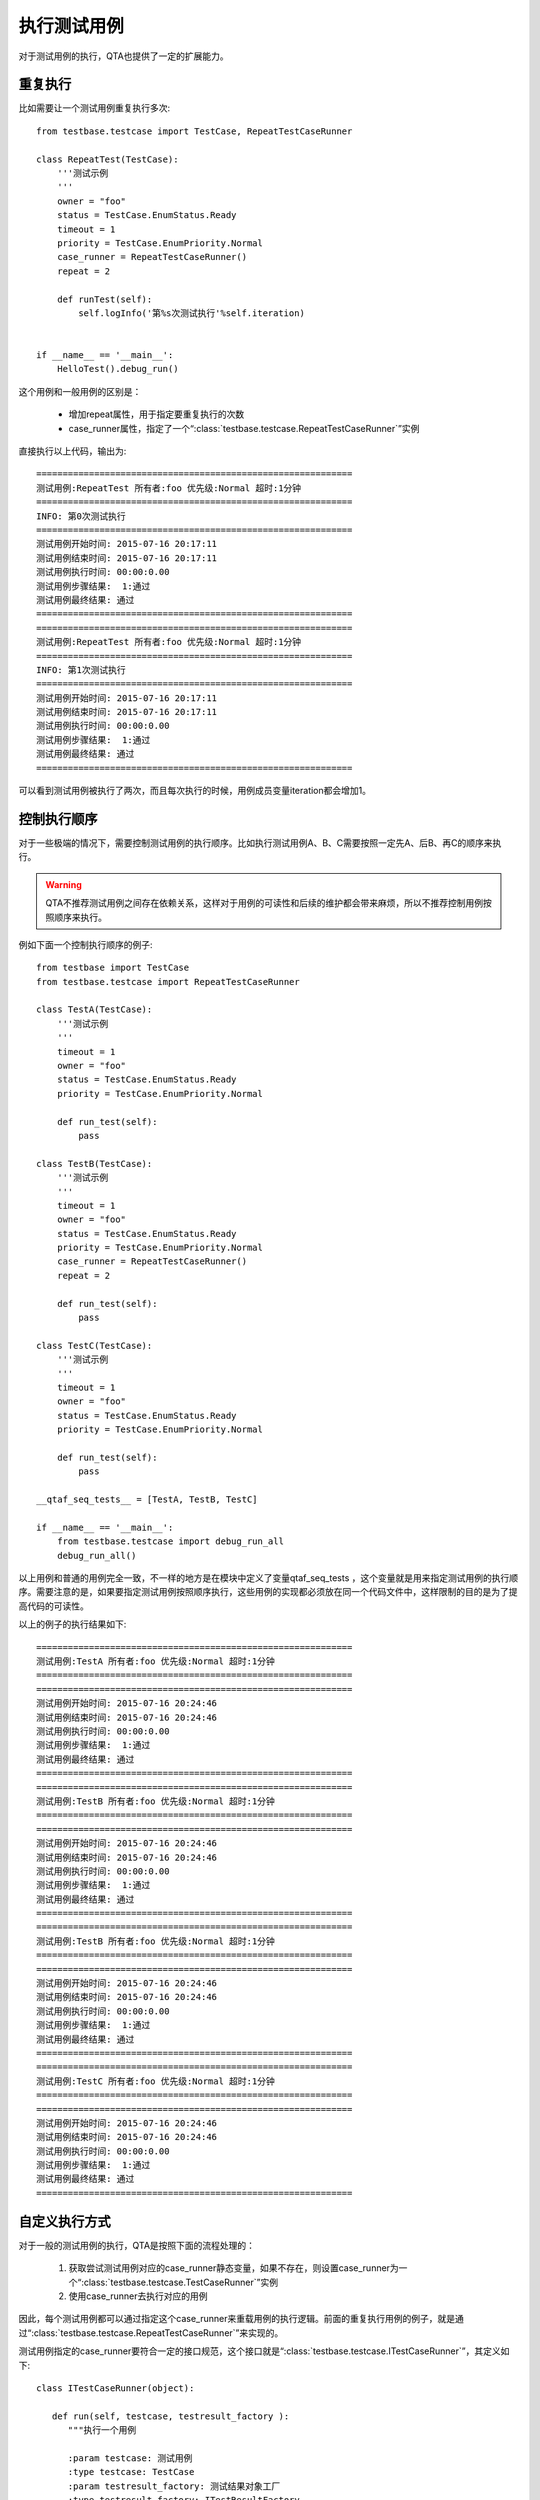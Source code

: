 执行测试用例
======

对于测试用例的执行，QTA也提供了一定的扩展能力。

====
重复执行
====

比如需要让一个测试用例重复执行多次::

   from testbase.testcase import TestCase, RepeatTestCaseRunner
   
   class RepeatTest(TestCase):
       '''测试示例
       '''
       owner = "foo"
       status = TestCase.EnumStatus.Ready
       timeout = 1
       priority = TestCase.EnumPriority.Normal
       case_runner = RepeatTestCaseRunner()
       repeat = 2
       
       def runTest(self):
           self.logInfo('第%s次测试执行'%self.iteration)
   
   
   if __name__ == '__main__':
       HelloTest().debug_run()
       
这个用例和一般用例的区别是：

   * 增加repeat属性，用于指定要重复执行的次数
   
   * case_runner属性，指定了一个“:class:`testbase.testcase.RepeatTestCaseRunner`”实例
   
直接执行以上代码，输出为::
   
   ============================================================
   测试用例:RepeatTest 所有者:foo 优先级:Normal 超时:1分钟
   ============================================================
   INFO: 第0次测试执行
   ============================================================
   测试用例开始时间: 2015-07-16 20:17:11
   测试用例结束时间: 2015-07-16 20:17:11
   测试用例执行时间: 00:00:0.00
   测试用例步骤结果:  1:通过
   测试用例最终结果: 通过
   ============================================================
   ============================================================
   测试用例:RepeatTest 所有者:foo 优先级:Normal 超时:1分钟
   ============================================================
   INFO: 第1次测试执行
   ============================================================
   测试用例开始时间: 2015-07-16 20:17:11
   测试用例结束时间: 2015-07-16 20:17:11
   测试用例执行时间: 00:00:0.00
   测试用例步骤结果:  1:通过
   测试用例最终结果: 通过
   ============================================================
   
可以看到测试用例被执行了两次，而且每次执行的时候，用例成员变量iteration都会增加1。

======
控制执行顺序
======

对于一些极端的情况下，需要控制测试用例的执行顺序。比如执行测试用例A、B、C需要按照一定先A、后B、再C的顺序来执行。

.. warning:: QTA不推荐测试用例之间存在依赖关系，这样对于用例的可读性和后续的维护都会带来麻烦，所以不推荐控制用例按照顺序来执行。


例如下面一个控制执行顺序的例子::

   from testbase import TestCase
   from testbase.testcase import RepeatTestCaseRunner
   
   class TestA(TestCase):
       '''测试示例
       '''
       timeout = 1
       owner = "foo"
       status = TestCase.EnumStatus.Ready
       priority = TestCase.EnumPriority.Normal
       
       def run_test(self):
           pass
       
   class TestB(TestCase):
       '''测试示例
       '''
       timeout = 1
       owner = "foo"
       status = TestCase.EnumStatus.Ready
       priority = TestCase.EnumPriority.Normal
       case_runner = RepeatTestCaseRunner()
       repeat = 2
   
       def run_test(self):
           pass
       
   class TestC(TestCase):
       '''测试示例
       '''
       timeout = 1
       owner = "foo"
       status = TestCase.EnumStatus.Ready
       priority = TestCase.EnumPriority.Normal
       
       def run_test(self):
           pass
       
   __qtaf_seq_tests__ = [TestA, TestB, TestC]
   
   if __name__ == '__main__':    
       from testbase.testcase import debug_run_all
       debug_run_all()


以上用例和普通的用例完全一致，不一样的地方是在模块中定义了变量qtaf_seq_tests ，这个变量就是用来指定测试用例的执行顺序。需要注意的是，如果要指定测试用例按照顺序执行，这些用例的实现都必须放在同一个代码文件中，这样限制的目的是为了提高代码的可读性。

以上的例子的执行结果如下::

   ============================================================
   测试用例:TestA 所有者:foo 优先级:Normal 超时:1分钟
   ============================================================
   ============================================================
   测试用例开始时间: 2015-07-16 20:24:46
   测试用例结束时间: 2015-07-16 20:24:46
   测试用例执行时间: 00:00:0.00
   测试用例步骤结果:  1:通过
   测试用例最终结果: 通过
   ============================================================
   ============================================================
   测试用例:TestB 所有者:foo 优先级:Normal 超时:1分钟
   ============================================================
   ============================================================
   测试用例开始时间: 2015-07-16 20:24:46
   测试用例结束时间: 2015-07-16 20:24:46
   测试用例执行时间: 00:00:0.00
   测试用例步骤结果:  1:通过
   测试用例最终结果: 通过
   ============================================================
   ============================================================
   测试用例:TestB 所有者:foo 优先级:Normal 超时:1分钟
   ============================================================
   ============================================================
   测试用例开始时间: 2015-07-16 20:24:46
   测试用例结束时间: 2015-07-16 20:24:46
   测试用例执行时间: 00:00:0.00
   测试用例步骤结果:  1:通过
   测试用例最终结果: 通过
   ============================================================
   ============================================================
   测试用例:TestC 所有者:foo 优先级:Normal 超时:1分钟
   ============================================================
   ============================================================
   测试用例开始时间: 2015-07-16 20:24:46
   测试用例结束时间: 2015-07-16 20:24:46
   测试用例执行时间: 00:00:0.00
   测试用例步骤结果:  1:通过
   测试用例最终结果: 通过
   ============================================================
       
=======
自定义执行方式
=======

对于一般的测试用例的执行，QTA是按照下面的流程处理的：

   1. 获取尝试测试用例对应的case_runner静态变量，如果不存在，则设置case_runner为一个“:class:`testbase.testcase.TestCaseRunner`”实例

   2. 使用case_runner去执行对应的用例
   
因此，每个测试用例都可以通过指定这个case_runner来重载用例的执行逻辑。前面的重复执行用例的例子，就是通过“:class:`testbase.testcase.RepeatTestCaseRunner`”来实现的。

测试用例指定的case_runner要符合一定的接口规范，这个接口就是“:class:`testbase.testcase.ITestCaseRunner`”，其定义如下::

   class ITestCaseRunner(object):

      def run(self, testcase, testresult_factory ):
         """执行一个用例
         
         :param testcase: 测试用例
         :type testcase: TestCase
         :param testresult_factory: 测试结果对象工厂
         :type testresult_factory: ITestResultFactory
         :rtype: TestResult/TestResultCollection
         """
         pass
        
下面以一个例子来示例如果重载case_runner来指定一个测试用例执行的时候重复执行多次，也就是实现一个我们自己的版本的RepeatTestCaseRunner::

   from testbase.testresult import TestResultCollection
   from testbase.testcase import ITestCaseRunner, TestCaseRunner
   
   class RepeatTestCaseRunner(ITestCaseRunner):
   
       def run(self, testcase, testresult_factory ):
           passed = True
           results = []
           for _ in range(testcase.repeat):
               result = TestCaseRunner().run(testcase, testresult_factory)
               results.append(result)
               passed &= result.passed
               if not passed: #有一次执行不通过则中止执行
                   break
           return TestResultCollection(results, passed)
   